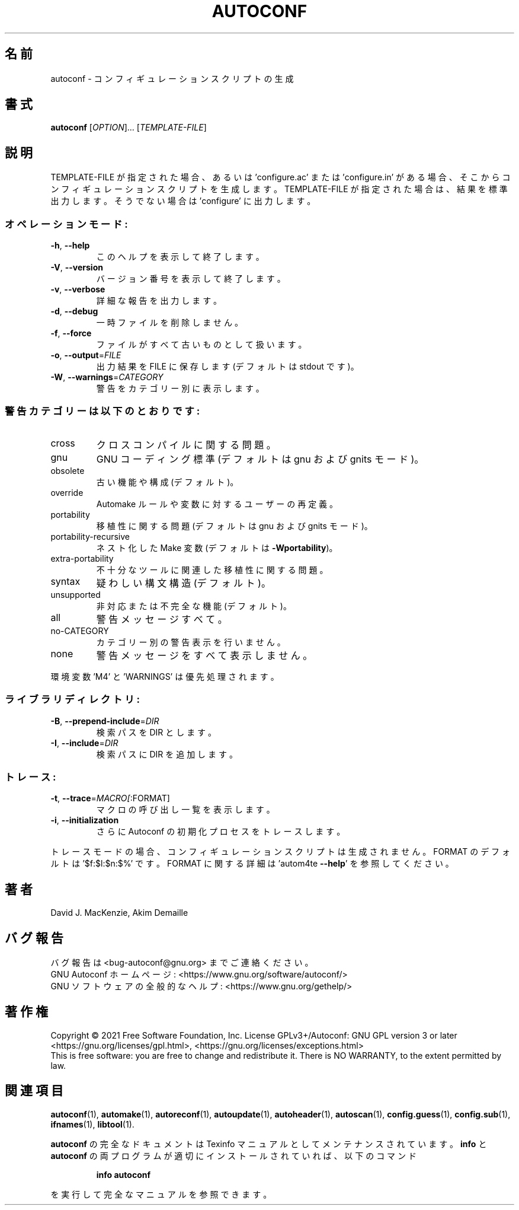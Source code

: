 .\" DO NOT MODIFY THIS FILE!  It was generated by help2man 1.47.17.
.\"*******************************************************************
.\"
.\" This file was generated with po4a. Translate the source file.
.\"
.\"*******************************************************************
.\"
.\" To be translated 2022-05-28 ribbon <ribbon@users.osdn.me>
.\"
.TH AUTOCONF 1 2021年1月 "GNU Autoconf 2.71" ユーザーコマンド
.SH 名前
autoconf \- コンフィギュレーションスクリプトの生成
.SH 書式
\fBautoconf\fP [\fI\,OPTION\/\fP]... [\fI\,TEMPLATE\-FILE\/\fP]
.SH 説明
TEMPLATE\-FILE が指定された場合、あるいは \&'configure.ac' または 'configure.in'
がある場合、そこからコンフィギュレーションスクリプトを生成します。TEMPLATE\-FILE が指定された場合は、結果を標準出力します。そうでない場合は
\&'configure' に出力します。
.SS オペレーションモード:
.TP 
\fB\-h\fP, \fB\-\-help\fP
このヘルプを表示して終了します。
.TP 
\fB\-V\fP, \fB\-\-version\fP
バージョン番号を表示して終了します。
.TP 
\fB\-v\fP, \fB\-\-verbose\fP
詳細な報告を出力します。
.TP 
\fB\-d\fP, \fB\-\-debug\fP
一時ファイルを削除しません。
.TP 
\fB\-f\fP, \fB\-\-force\fP
ファイルがすべて古いものとして扱います。
.TP 
\fB\-o\fP, \fB\-\-output\fP=\fI\,FILE\/\fP
出力結果を FILE に保存します(デフォルトは stdout です)。
.TP 
\fB\-W\fP, \fB\-\-warnings\fP=\fI\,CATEGORY\/\fP
警告をカテゴリー別に表示します。
.SS 警告カテゴリーは以下のとおりです:
.TP 
cross
クロスコンパイルに関する問題。
.TP 
gnu
GNU コーディング標準(デフォルトは gnu および gnits モード)。
.TP 
obsolete
古い機能や構成(デフォルト)。
.TP 
override
Automake ルールや変数に対するユーザーの再定義。
.TP 
portability
移植性に関する問題(デフォルトは gnu および gnits モード)。
.TP 
portability\-recursive
ネスト化した Make 変数(デフォルトは \fB\-Wportability\fP)。
.TP 
extra\-portability
不十分なツールに関連した移植性に関する問題。
.TP 
syntax
疑わしい構文構造(デフォルト)。
.TP 
unsupported
非対応または不完全な機能(デフォルト)。
.TP 
all
警告メッセージすべて。
.TP 
no\-CATEGORY
カテゴリー別の警告表示を行いません。
.TP 
none
警告メッセージをすべて表示しません。
.PP
環境変数 'M4' と 'WARNINGS' は優先処理されます。
.SS ライブラリディレクトリ:
.TP 
\fB\-B\fP, \fB\-\-prepend\-include\fP=\fI\,DIR\/\fP
検索パスを DIR とします。
.TP 
\fB\-I\fP, \fB\-\-include\fP=\fI\,DIR\/\fP
検索パスに DIR を追加します。
.SS トレース:
.TP 
\fB\-t\fP, \fB\-\-trace\fP=\fI\,MACRO[\/\fP:FORMAT]
マクロの呼び出し一覧を表示します。
.TP 
\fB\-i\fP, \fB\-\-initialization\fP
さらに Autoconf の初期化プロセスをトレースします。
.PP
トレースモードの場合、コンフィギュレーションスクリプトは生成されません。FORMAT のデフォルトは '$f:$l:$n:$%' です。FORMAT
に関する詳細は 'autom4te \fB\-\-help\fP' を参照してください。
.SH 著者
David J. MacKenzie, Akim Demaille
.SH バグ報告
バグ報告は <bug\-autoconf@gnu.org> までご連絡ください。
.br
GNU Autoconf ホームページ: <https://www.gnu.org/software/autoconf/>
.br
GNU ソフトウェアの全般的なヘルプ: <https://www.gnu.org/gethelp/>
.SH 著作権
Copyright \(co 2021 Free Software Foundation, Inc.  License GPLv3+/Autoconf:
GNU GPL version 3 or later <https://gnu.org/licenses/gpl.html>,
<https://gnu.org/licenses/exceptions.html>
.br
This is free software: you are free to change and redistribute it.  There is
NO WARRANTY, to the extent permitted by law.
.SH 関連項目
\fBautoconf\fP(1), \fBautomake\fP(1), \fBautoreconf\fP(1), \fBautoupdate\fP(1),
\fBautoheader\fP(1), \fBautoscan\fP(1), \fBconfig.guess\fP(1), \fBconfig.sub\fP(1),
\fBifnames\fP(1), \fBlibtool\fP(1).
.PP
\fBautoconf\fP の完全なドキュメントは Texinfo マニュアルとしてメンテナンスされています。\fBinfo\fP と \fBautoconf\fP
の両プログラムが適切にインストールされていれば、以下のコマンド
.IP
\fBinfo autoconf\fP
.PP
を実行して完全なマニュアルを参照できます。
